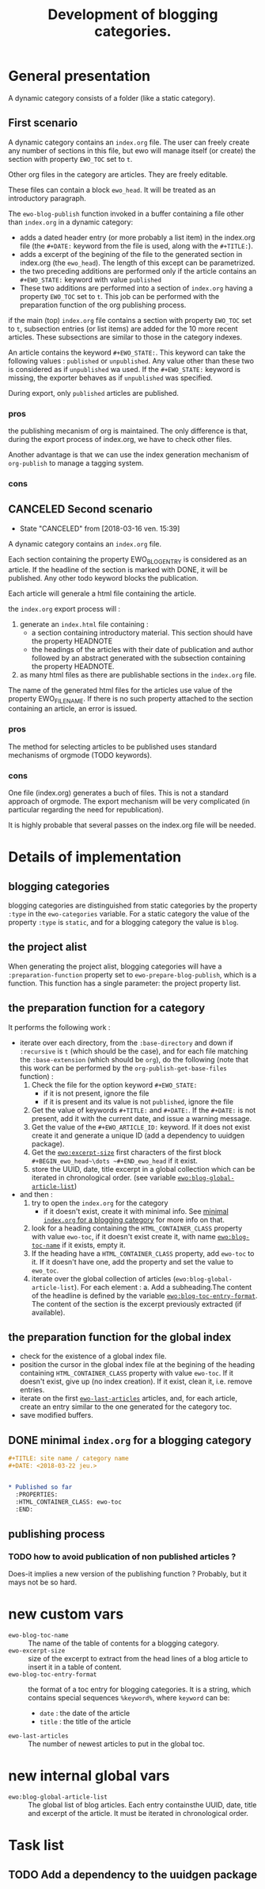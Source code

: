 #+TITLE: Development of blogging categories.

* General presentation


  A dynamic category consists of a folder (like a static category).
  
** First scenario

  A dynamic category contains an =index.org= file. The user can freely
  create any number of sections in this file, but ewo will manage
  itself (or create) the section with property ~EWO_TOC~ set to ~t~.

  Other org files in the category are articles. They are freely
  editable.

  These files can contain a block ~ewo_head~. It will be treated as an
  introductory paragraph.

  The ~ewo-blog-publish~ function invoked in a buffer containing a
  file other than =index.org= in a dynamic category:

  - adds a dated header entry (or more probably a list item) in the
    index.org file (the ~#+DATE:~ keyword from the file is used, along
    with the ~#+TITLE:~).
  - adds a excerpt of the begining of the file to the generated
    section in index.org (the ~ewo_head~). The length of this except
    can be parametrized.
  - the two preceding additions are performed only if the article
    contains an ~#+EWO_STATE:~ keyword with value ~published~
  - These two additions are performed into a section of =index.org=
    having a property ~EWO_TOC~ set to ~t~.  This job can be performed
    with the preparation function of the org publishing process.
  

  if the main (top) =index.org= file contains a section with property
  ~EWO_TOC~ set to ~t~, subsection entries (or list items) are added
  for the 10 more recent articles. These subsections are similar to
  those in the category indexes.

  An article contains the keyword ~#+EWO_STATE:~. This keyword can take
  the following values : ~published~ or ~unpublished~. Any value other
  than these two is considered as if ~unpublished~ wa used. If the
  ~#+EWO_STATE:~ keyword is missing, the exporter behaves as if
  ~unpublished~ was specified.

  During export, only ~published~ articles are published.

*** pros

    the publishing mecanism of org is maintained. The only difference
    is that, during the export process of index.org, we have to check
    other files.

    Another advantage is that we can use the index generation
    mechanism of ~org-publish~ to manage a tagging system.

*** cons

** CANCELED Second scenario
   CLOSED: [2018-03-16 ven. 15:39]

   - State "CANCELED"   from              [2018-03-16 ven. 15:39]
   A dynamic category contains an =index.org= file.

   Each section containing the property EWO_BLOG_ENTRY is considered
   as an article. If the headline of the section is marked with DONE,
   it will be published. Any other todo keyword blocks the
   publication.

   Each article will generale a html file containing the article.
   
   the =index.org= export process will :
   1. generate an =index.html= file containing :
      - a section containing introductory material. This section
        should have the property HEADNOTE
      - the headings of the articles with their date of publication
        and author followed by an abstract generated with the
        subsection containing the property HEADNOTE.
   2. as many html files as there are publishable sections in the
      =index.org= file.

      
   The name of the generated html files for the articles use value of
   the property EWO_FILENAME. If there is no such property attached to
   the section containing an article, an error is issued.

*** pros

    The method for selecting articles to be published uses standard
    mechanisms of orgmode (TODO keywords).

*** cons

    One file (index.org) generates a buch of files. This is not a
    standard approach of orgmode. The export mechanism will be very
    complicated (in particular regarding the need for republication).

    It is highly probable that several passes on the index.org file
    will be needed.
  

  

* Details of implementation

** blogging categories

   blogging categories are distinguished from static categories by the
   property ~:type~ in the ~ewo-categories~ variable. For a static
   category the value of the property ~:type~ is ~static~, and for a
   blogging category the value is ~blog~.

** the project alist

   When generating the project alist, blogging categories will have a
   ~:preparation-function~ property set to ~ewo-prepare-blog-publish~,
   which is a function. This function has a single parameter: the
   project property list.

** the preparation function for a category

    It performs the following work :

   - iterate over each directory, from the ~:base-directory~ and down
     if ~:recursive~ is ~t~ (which should be the case), and for each
     file matching the ~:base-extension~ (which should be ~org~), do
     the following (note that this work can be performed by the
     ~org-publish-get-base-files~ function) :
     1. Check the file for the option keyword ~#+EWO_STATE:~
        - if it is not present, ignore the file
        - if it is present and its value is not ~published~, ignore the file
     2. Get the value of keywords ~#+TITLE:~ and ~#+DATE:~. If the
        ~#+DATE:~ is not present, add it with the current date, and
        issue a warning message.
     3. Get the value of the ~#+EWO_ARTICLE_ID:~ keyword. If it does
        not exist create it and generate a unique ID (add a dependency
        to uuidgen package).
     4. Get the [[ewo-excerpt-size][~ewo:excerpt-size~]] first characters of the first block
        ~#+BEGIN_ewo_head~\dots ~#+END_ewo_head~ if it exist.
     5. store the UUID, date, title excerpt in a global collection
        which can be iterated in chronological order. (see variable
        [[ewo/blog-global-article-list][~ewo:blog-global-article-list~]])
   - and then :
     1. try to open the ~index.org~ for the category
        - if it doesn't exist, create it with minimal info. See
          [[#mini-index-blog][minimal =index.org= for a blogging category]] for more info on
          that.
     2. look for a heading containing the ~HTML_CONTAINER_CLASS~
        property with value ~ewo-toc~, if it doesn't exist create it,
        with name [[ewo-blog-toc-name][~ewo:blog-toc-name~]] if it exists, empty it.
     3. If the heading have a ~HTML_CONTAINER_CLASS~ property, add
        ~ewo-toc~ to it. If it doesn't have one, add the property and
        set the value to ~ewo_toc~.
     4. iterate over the global collection of articles
        (~ewo:blog-global-article-list~). For each element :
        a. Add a subheading.The content of the headline is defined by
           the variable [[ewo-blog-toc-entry-format][~ewo:blog-toc-entry-format~]]. The content of
           the section is the excerpt previously extracted (if
           available).

** the preparation function for the global index 

   - check for the existence of a global index file. 
   - position the cursor in the global index file at the begining of
     the heading containing ~HTML_CONTAINER_CLASS~ property with value
     ~ewo-toc~. If it doesn't exist, give up (no index creation). If
     it exist, clean it, i.e. remove entries.
   - iterate on the first [[ewo-last-articles][~ewo-last-articles~]] articles, and, for each
     article, create an entry similar to the one generated for the
     category toc.
   - save modified buffers.
     
** DONE minimal =index.org= for a blogging category
   CLOSED: [2018-03-23 ven. 07:42]
   :PROPERTIES:
   :CUSTOM_ID: mini-index-blog
   :END:

   #+BEGIN_SRC org
     ,#+TITLE: site name / category name
     ,#+DATE: <2018-03-22 jeu.>


     ,* Published so far
       :PROPERTIES:
       :HTML_CONTAINER_CLASS: ewo-toc
       :END:
   #+END_SRC
   
** publishing process

*** TODO how to avoid publication of non published articles ? 

    Does-it implies a new version of the publishing function ?
    Probably, but it mays not be so hard.
 
* new custom vars

  - ~ewo-blog-toc-name~ :: <<ewo-blog-toc-name>> The name of the table
       of contents for a blogging category.
  - ~ewo-excerpt-size~ :: <<ewo-excerpt-size>>size of the excerpt to extract from the head
       lines of a blog article to insert it in a table of content.
  - ~ewo-blog-toc-entry-format~ :: <<ewo-blog-toc-entry-format>> the
       format of a toc entry for blogging categories. It is a string,
       which contains special sequences ~%keyword%~, where ~keyword~
       can be:
    + ~date~ : the date of the article
    + ~title~ : the title of the article
  - ~ewo-last-articles~ :: <<ewo-last-articles>> The number of newest
       articles to put in the global toc.
      
      
* new internal global vars

  - ~ewo:blog-global-article-list~ :: <<ewo/blog-global-article-list>>
       The global list of blog articles. Each entry containsthe UUID,
       date, title and excerpt of the article. It must be iterated in
       chronological order.

* Task list
** TODO Add a dependency to the uuidgen package

